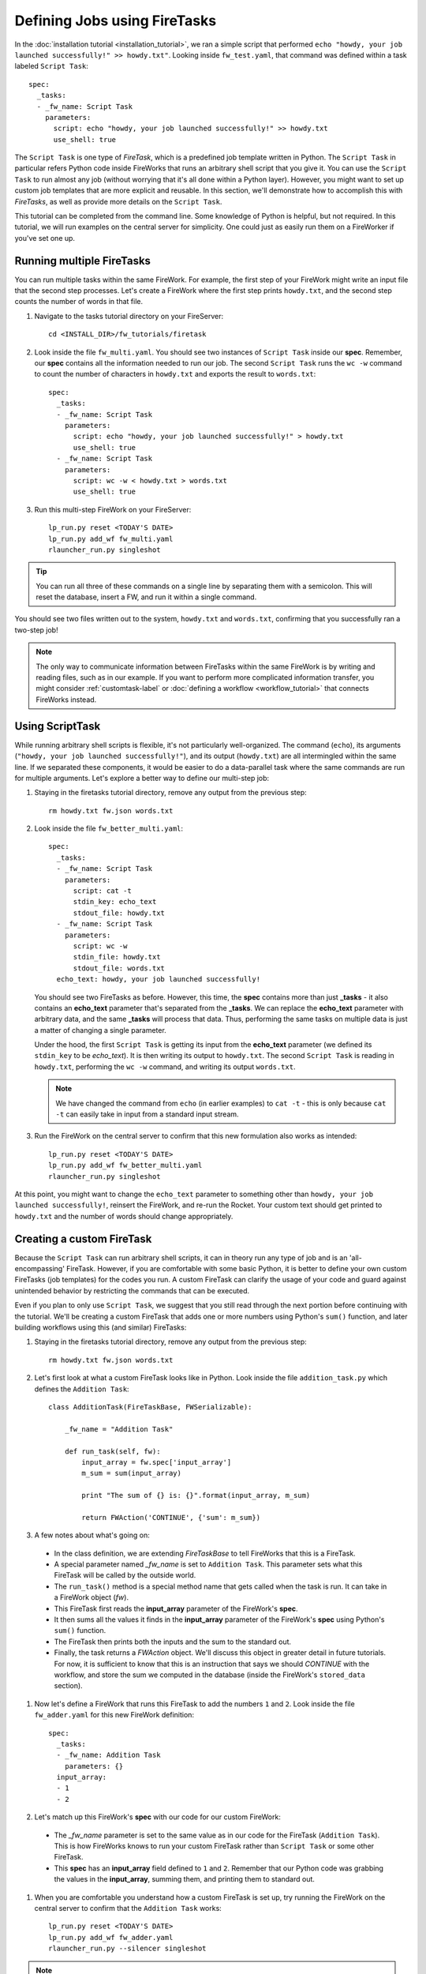 =============================
Defining Jobs using FireTasks
=============================

In the :doc:`installation tutorial <installation_tutorial>`, we ran a simple script that performed ``echo "howdy, your job launched successfully!" >> howdy.txt"``. Looking inside ``fw_test.yaml``, that command was defined within a task labeled ``Script Task``::

    spec:
      _tasks:
      - _fw_name: Script Task
        parameters:
          script: echo "howdy, your job launched successfully!" >> howdy.txt
          use_shell: true

The ``Script Task`` is one type of *FireTask*, which is a predefined job template written in Python. The ``Script Task`` in particular refers Python code inside FireWorks that runs an arbitrary shell script that you give it. You can use the ``Script Task`` to run almost any job (without worrying that it's all done within a Python layer). However, you might want to set up custom job templates that are more explicit and reusable. In this section, we'll demonstrate how to accomplish this with *FireTasks*, as well as provide more details on the ``Script Task``.

This tutorial can be completed from the command line. Some knowledge of Python is helpful, but not required. In this tutorial, we will run examples on the central server for simplicity. One could just as easily run them on a FireWorker if you've set one up.

Running multiple FireTasks
--------------------------

You can run multiple tasks within the same FireWork. For example, the first step of your FireWork might write an input file that the second step processes. Let's create a FireWork where the first step prints ``howdy.txt``, and the second step counts the number of words in that file.

1. Navigate to the tasks tutorial directory on your FireServer::

    cd <INSTALL_DIR>/fw_tutorials/firetask

#. Look inside the file ``fw_multi.yaml``. You should see two instances of ``Script Task`` inside our **spec**. Remember, our **spec** contains all the information needed to run our job. The second ``Script Task`` runs the ``wc -w`` command to count the number of characters in ``howdy.txt`` and exports the result to ``words.txt``::

    spec:
      _tasks:
      - _fw_name: Script Task
        parameters:
          script: echo "howdy, your job launched successfully!" > howdy.txt
          use_shell: true
      - _fw_name: Script Task
        parameters:
          script: wc -w < howdy.txt > words.txt
          use_shell: true

#. Run this multi-step FireWork on your FireServer::

	 lp_run.py reset <TODAY'S DATE>
	 lp_run.py add_wf fw_multi.yaml
	 rlauncher_run.py singleshot

.. tip:: You can run all three of these commands on a single line by separating them with a semicolon. This will reset the database, insert a FW, and run it within a single command.

You should see two files written out to the system, ``howdy.txt`` and ``words.txt``, confirming that you successfully ran a two-step job!

.. note:: The only way to communicate information between FireTasks within the same FireWork is by writing and reading files, such as in our example. If you want to perform more complicated information transfer, you might consider :ref:`customtask-label` or :doc:`defining a workflow <workflow_tutorial>` that connects FireWorks instead.

Using ScriptTask
--------------------

While running arbitrary shell scripts is flexible, it's not particularly well-organized. The command (``echo``), its arguments (``"howdy, your job launched successfully!"``), and its output (``howdy.txt``) are all intermingled within the same line. If we separated these components, it would be easier to do a data-parallel task where the same commands are run for multiple arguments. Let's explore a better way to define our multi-step job:

1. Staying in the firetasks tutorial directory, remove any output from the previous step::

    rm howdy.txt fw.json words.txt

#. Look inside the file ``fw_better_multi.yaml``::

    spec:
      _tasks:
      - _fw_name: Script Task
        parameters:
          script: cat -t
          stdin_key: echo_text
          stdout_file: howdy.txt
      - _fw_name: Script Task
        parameters:
          script: wc -w
          stdin_file: howdy.txt
          stdout_file: words.txt
      echo_text: howdy, your job launched successfully!

   You should see two FireTasks as before. However, this time, the **spec** contains more than just **_tasks** - it also contains an **echo_text** parameter that's separated from the **_tasks**. We can replace the **echo_text** parameter with arbitrary data, and the same **_tasks** will process that data. Thus, performing the same tasks on multiple data is just a matter of changing a single parameter.

   Under the hood, the first ``Script Task`` is getting its input from the **echo_text** parameter (we defined its ``stdin_key`` to be *echo_text*). It is then writing its output to ``howdy.txt``. The second ``Script Task`` is reading in ``howdy.txt``, performing the ``wc -w`` command, and writing its output ``words.txt``.

   .. note:: We have changed the command from ``echo`` (in earlier examples) to ``cat -t`` - this is only because ``cat -t`` can easily take in input from a standard input stream.

#. Run the FireWork on the central server to confirm that this new formulation also works as intended::

	lp_run.py reset <TODAY'S DATE>
	lp_run.py add_wf fw_better_multi.yaml
	rlauncher_run.py singleshot

At this point, you might want to change the ``echo_text`` parameter to something other than ``howdy, your job launched successfully!``, reinsert the FireWork, and re-run the Rocket. Your custom text should get printed to ``howdy.txt`` and the number of words should change appropriately.

.. _customtask-label:

Creating a custom FireTask
--------------------------

Because the ``Script Task`` can run arbitrary shell scripts, it can in theory run any type of job and is an 'all-encompassing' FireTask. However, if you are comfortable with some basic Python, it is better to define your own custom FireTasks (job templates) for the codes you run. A custom FireTask can clarify the usage of your code and guard against unintended behavior by restricting the commands that can be executed.

Even if you plan to only use ``Script Task``, we suggest that you still read through the next portion before continuing with the tutorial. We'll be creating a custom FireTask that adds one or more numbers using Python's ``sum()`` function, and later building workflows using this (and similar) FireTasks:

1. Staying in the firetasks tutorial directory, remove any output from the previous step::

    rm howdy.txt fw.json words.txt

#. Let's first look at what a custom FireTask looks like in Python. Look inside the file ``addition_task.py`` which defines the ``Addition Task``::

    class AdditionTask(FireTaskBase, FWSerializable):

        _fw_name = "Addition Task"

        def run_task(self, fw):
            input_array = fw.spec['input_array']
            m_sum = sum(input_array)

            print "The sum of {} is: {}".format(input_array, m_sum)

            return FWAction('CONTINUE', {'sum': m_sum})

#. A few notes about what's going on:

 * In the class definition, we are extending *FireTaskBase* to tell FireWorks that this is a FireTask.
 * A special parameter named *_fw_name* is set to ``Addition Task``. This parameter sets what this FireTask will be called by the outside world.
 * The ``run_task()`` method is a special method name that gets called when the task is run. It can take in a FireWork object (*fw*).
 * This FireTask first reads the **input_array** parameter of the FireWork's **spec**.
 * It then sums all the values it finds in the **input_array** parameter of the FireWork's **spec** using Python's ``sum()`` function.
 * The FireTask then prints both the inputs and the sum to the standard out.
 * Finally, the task returns a *FWAction* object. We'll discuss this object in greater detail in future tutorials. For now, it is sufficient to know that this is an instruction that says we should *CONTINUE* with the workflow, and store the sum we computed in the database (inside the FireWork's ``stored_data`` section).

#. Now let's define a FireWork that runs this FireTask to add the numbers ``1`` and ``2``. Look inside the file ``fw_adder.yaml`` for this new FireWork definition::

    spec:
      _tasks:
      - _fw_name: Addition Task
        parameters: {}
      input_array:
      - 1
      - 2

#. Let's match up this FireWork's **spec** with our code for our custom FireWork:

 * The *_fw_name* parameter is set to the same value as in our code for the FireTask (``Addition Task``). This is how FireWorks knows to run your custom FireTask rather than ``Script Task`` or some other FireTask.
 * This **spec** has an **input_array** field defined to ``1`` and ``2``. Remember that our Python code was grabbing the values in the **input_array**, summing them, and printing them to standard out.

#. When you are comfortable you understand how a custom FireTask is set up, try running the FireWork on the central server to confirm that the ``Addition Task`` works::

	lp_run.py reset <TODAY'S DATE>
	lp_run.py add_wf fw_adder.yaml
	rlauncher_run.py --silencer singleshot

.. note:: The ``--silencer`` option suppresses log messages.

# Confirm that the *sum* is not only printed to the screen, but also stored in our FireWork in the ``stored_data`` section::

    lp_run.py get_fw 1

Next up: Workflows!
-------------------

With custom FireTasks, you can go beyond the limitations of running shell commands and execute arbitrary Python code templates. Furthermore, these templates can operate on data from the ``spec`` of the FireWork. For example, the ``Addition Task`` used the ``input_array`` from the spec to decide what numbers to add. By using the same FireWork with different values in the ``spec``, one could execute a data-parallel application.

While one could construct an entire workflow by chaining together multiple FireTasks within a single FireWork, this is often not ideal. For example, we might want to switch between different FireWorkers for different parts of the workflow depending on the computing requirements for each step. Or, we might have a restriction on walltime that necessitates breaking up the workflow into more atomic steps. Finally, we might want to employ complex branching logic or error-correction that would be cumbersome to employ within a single FireWork. The next step in the tutorial is to explore :doc:`connecting together FireWorks into a workflow <workflow_tutorial>`.